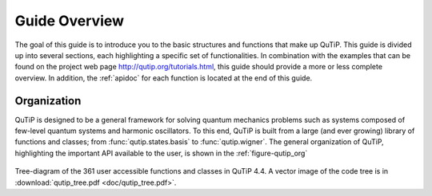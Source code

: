 .. QuTiP
   Copyright (C) 2011-2013, Paul D. Nation & Robert J. Johansson

.. _overview:

******************
Guide Overview
******************

The goal of this guide is to introduce you to the basic structures and functions that make up QuTiP. This guide is divided up into several sections, each highlighting a specific set of functionalities. In combination with the examples that can be found on the project web page `http://qutip.org/tutorials.html <http://qutip.org/tutorials.html>`_, this guide should provide a more or less complete overview. In addition, the :ref:`apidoc` for each function is located at the end of this guide.


.. _overview-org:

Organization
=============

QuTiP is designed to be a general framework for solving quantum mechanics problems such as systems composed of few-level quantum systems and harmonic oscillators. To this end, QuTiP is built from a large (and ever growing) library of functions and classes; from :func:`qutip.states.basis` to :func:`qutip.wigner`.  The general organization of QuTiP, highlighting the important API available to the user, is shown in the :ref:`figure-qutip_org`


.. _figure-qutip_org:

.. figure:: figures/qutip_tree.png
   :align: center
   :figwidth: 100%
Tree-diagram of the 361 user accessible functions and classes in QuTiP 4.4. A vector image of the code tree is in :download:`qutip_tree.pdf <doc/qutip_tree.pdf>`.
